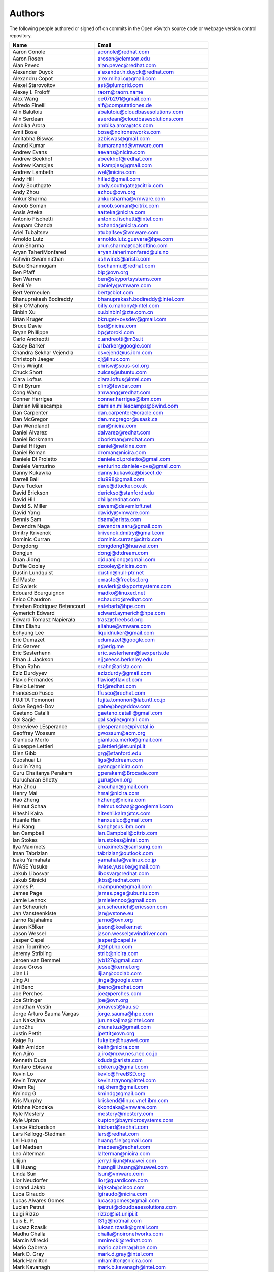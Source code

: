 ..
      Licensed under the Apache License, Version 2.0 (the "License"); you may
      not use this file except in compliance with the License. You may obtain
      a copy of the License at

          http://www.apache.org/licenses/LICENSE-2.0

      Unless required by applicable law or agreed to in writing, software
      distributed under the License is distributed on an "AS IS" BASIS, WITHOUT
      WARRANTIES OR CONDITIONS OF ANY KIND, either express or implied. See the
      License for the specific language governing permissions and limitations
      under the License.

      Convention for heading levels in Open vSwitch documentation:

      =======  Heading 0 (reserved for the title in a document)
      -------  Heading 1
      ~~~~~~~  Heading 2
      +++++++  Heading 3
      '''''''  Heading 4

      Avoid deeper levels because they do not render well.

=======
Authors
=======

The following people authored or signed off on commits in the Open
vSwitch source code or webpage version control repository.

=============================== ===============================================
Name                            Email
=============================== ===============================================
Aaron Conole                    aconole@redhat.com
Aaron Rosen                     arosen@clemson.edu
Alan Pevec                      alan.pevec@redhat.com
Alexander Duyck                 alexander.h.duyck@redhat.com
Alexandru Copot                 alex.mihai.c@gmail.com
Alexei Starovoitov              ast@plumgrid.com
Alexey I. Froloff               raorn@raorn.name
Alex Wang                       ee07b291@gmail.com
Alfredo Finelli                 alf@computationes.de
Alin Balutoiu                   abalutoiu@cloudbasesolutions.com
Alin Serdean                    aserdean@cloudbasesolutions.com
Ambika Arora                    ambika.arora@tcs.com
Amit Bose                       bose@noironetworks.com
Amitabha Biswas                 azbiswas@gmail.com
Anand Kumar                     kumaranand@vmware.com
Andrew Evans                    aevans@nicira.com
Andrew Beekhof                  abeekhof@redhat.com
Andrew Kampjes                  a.kampjes@gmail.com
Andrew Lambeth                  wal@nicira.com
Andy Hill                       hillad@gmail.com
Andy Southgate                  andy.southgate@citrix.com
Andy Zhou                       azhou@ovn.org
Ankur Sharma                    ankursharma@vmware.com
Anoob Soman                     anoob.soman@citrix.com
Ansis Atteka                    aatteka@nicira.com
Antonio Fischetti               antonio.fischetti@intel.com
Anupam Chanda                   achanda@nicira.com
Ariel Tubaltsev                 atubaltsev@vmware.com
Arnoldo Lutz                    arnoldo.lutz.guevara@hpe.com
Arun Sharma                     arun.sharma@calsoftinc.com
Aryan TaheriMonfared            aryan.taherimonfared@uis.no
Ashwin Swaminathan              ashwinds@arista.com
Babu Shanmugam                  bschanmu@redhat.com
Ben Pfaff                       blp@ovn.org
Ben Warren                      ben@skyportsystems.com
Benli Ye                        daniely@vmware.com
Bert Vermeulen                  bert@biot.com
Bhanuprakash Bodireddy          bhanuprakash.bodireddy@intel.com
Billy O'Mahony                  billy.o.mahony@intel.com
Binbin Xu                       xu.binbin1@zte.com.cn
Brian Kruger                    bkruger+ovsdev@gmail.com
Bruce Davie                     bsd@nicira.com
Bryan Phillippe                 bp@toroki.com
Carlo Andreotti                 c.andreotti@m3s.it
Casey Barker                    crbarker@google.com
Chandra Sekhar Vejendla         csvejend@us.ibm.com
Christoph Jaeger                cj@linux.com
Chris Wright                    chrisw@sous-sol.org
Chuck Short                     zulcss@ubuntu.com
Ciara Loftus                    ciara.loftus@intel.com
Clint Byrum                     clint@fewbar.com
Cong Wang                       amwang@redhat.com
Conner Herriges                 conner.herriges@ibm.com
Damien Millescamps              damien.millescamps@6wind.com
Dan Carpenter                   dan.carpenter@oracle.com
Dan McGregor                    dan.mcgregor@usask.ca
Dan Wendlandt                   dan@nicira.com
Daniel Alvarez                  dalvarez@redhat.com
Daniel Borkmann                 dborkman@redhat.com
Daniel Hiltgen                  daniel@netkine.com
Daniel Roman                    droman@nicira.com
Daniele Di Proietto             daniele.di.proietto@gmail.com
Daniele Venturino               venturino.daniele+ovs@gmail.com
Danny Kukawka                   danny.kukawka@bisect.de
Darrell Ball                    dlu998@gmail.com
Dave Tucker                     dave@dtucker.co.uk
David Erickson                  derickso@stanford.edu
David Hill                      dhill@redhat.com
David S. Miller                 davem@davemloft.net
David Yang                      davidy@vmware.com
Dennis Sam                      dsam@arista.com
Devendra Naga                   devendra.aaru@gmail.com
Dmitry Krivenok                 krivenok.dmitry@gmail.com
Dominic Curran                  dominic.curran@citrix.com
Dongdong                        dongdong1@huawei.com
Dongjun                         dongj@dtdream.com
Duan Jiong                      djduanjiong@gmail.com
Duffie Cooley                   dcooley@nicira.com
Dustin Lundquist                dustin@null-ptr.net
Ed Maste                        emaste@freebsd.org
Ed Swierk                       eswierk@skyportsystems.com
Edouard Bourguignon             madko@linuxed.net
Eelco Chaudron                  echaudro@redhat.com
Esteban Rodriguez Betancourt    estebarb@hpe.com
Aymerich Edward                 edward.aymerich@hpe.com
Edward Tomasz Napierała         trasz@freebsd.org
Eitan Eliahu                    eliahue@vmware.com
Eohyung Lee                     liquidnuker@gmail.com
Eric Dumazet                    edumazet@google.com
Eric Garver                     e@erig.me
Eric Sesterhenn                 eric.sesterhenn@lsexperts.de
Ethan J. Jackson                ejj@eecs.berkeley.edu
Ethan Rahn                      erahn@arista.com
Eziz Durdyyev                   ezizdurdy@gmail.com
Flavio Fernandes                flavio@flaviof.com
Flavio Leitner                  fbl@redhat.com
Francesco Fusco                 ffusco@redhat.com
FUJITA Tomonori                 fujita.tomonori@lab.ntt.co.jp
Gabe Beged-Dov                  gabe@begeddov.com
Gaetano Catalli                 gaetano.catalli@gmail.com
Gal Sagie                       gal.sagie@gmail.com
Genevieve LEsperance            glesperance@pivotal.io
Geoffrey Wossum                 gwossum@acm.org
Gianluca Merlo                  gianluca.merlo@gmail.com
Giuseppe Lettieri               g.lettieri@iet.unipi.it
Glen Gibb                       grg@stanford.edu
Guoshuai Li                     ligs@dtdream.com
Guolin Yang                     gyang@nicira.com
Guru Chaitanya Perakam          gperakam@Brocade.com
Gurucharan Shetty               guru@ovn.org
Han Zhou                        zhouhan@gmail.com
Henry Mai                       hmai@nicira.com
Hao Zheng                       hzheng@nicira.com
Helmut Schaa                    helmut.schaa@googlemail.com
Hiteshi Kalra                   hiteshi.kalra@tcs.com
Huanle Han                      hanxueluo@gmail.com
Hui Kang                        kangh@us.ibm.com
Ian Campbell                    Ian.Campbell@citrix.com
Ian Stokes                      ian.stokes@intel.com
Ilya Maximets                   i.maximets@samsung.com
Iman Tabrizian                  tabrizian@outlook.com
Isaku Yamahata                  yamahata@valinux.co.jp
IWASE Yusuke                    iwase.yusuke@gmail.com
Jakub Libosvar                  libosvar@redhat.com
Jakub Sitnicki                  jkbs@redhat.com
James P.                        roampune@gmail.com
James Page                      james.page@ubuntu.com
Jamie Lennox                    jamielennox@gmail.com
Jan Scheurich                   jan.scheurich@ericsson.com
Jan Vansteenkiste               jan@vstone.eu
Jarno Rajahalme                 jarno@ovn.org
Jason Kölker                    jason@koelker.net
Jason Wessel                    jason.wessel@windriver.com
Jasper Capel                    jasper@capel.tv
Jean Tourrilhes                 jt@hpl.hp.com
Jeremy Stribling                strib@nicira.com
Jeroen van Bemmel               jvb127@gmail.com
Jesse Gross                     jesse@kernel.org
Jian Li                         lijian@ooclab.com
Jing Ai                         jinga@google.com
Jiri Benc                       jbenc@redhat.com
Joe Perches                     joe@perches.com
Joe Stringer                    joe@ovn.org
Jonathan Vestin                 jonavest@kau.se
Jorge Arturo Sauma Vargas       jorge.sauma@hpe.com
Jun Nakajima                    jun.nakajima@intel.com
JunoZhu                         zhunatuzi@gmail.com
Justin Pettit                   jpettit@ovn.org
Kaige Fu                        fukaige@huawei.com
Keith Amidon                    keith@nicira.com
Ken Ajiro                       ajiro@mxw.nes.nec.co.jp
Kenneth Duda                    kduda@arista.com
Kentaro Ebisawa                 ebiken.g@gmail.com
Kevin Lo                        kevlo@FreeBSD.org
Kevin Traynor                   kevin.traynor@intel.com
Khem Raj                        raj.khem@gmail.com
Kmindg G                        kmindg@gmail.com
Kris Murphy                     kriskend@linux.vnet.ibm.com
Krishna Kondaka                 kkondaka@vmware.com
Kyle Mestery                    mestery@mestery.com
Kyle Upton                      kupton@baymicrosystems.com
Lance Richardson                lrichard@redhat.com
Lars Kellogg-Stedman            lars@redhat.com
Lei Huang                       huang.f.lei@gmail.com
Leif Madsen                     lmadsen@redhat.com
Leo Alterman                    lalterman@nicira.com
Lilijun                         jerry.lilijun@huawei.com
Lili Huang                      huanglili.huang@huawei.com
Linda Sun                       lsun@vmware.com
Lior Neudorfer                  lior@guardicore.com
Lorand Jakab                    lojakab@cisco.com
Luca Giraudo                    lgiraudo@nicira.com
Lucas Alvares Gomes             lucasagomes@gmail.com
Lucian Petrut                   lpetrut@cloudbasesolutions.com
Luigi Rizzo                     rizzo@iet.unipi.it
Luis E. P.                      l31g@hotmail.com
Lukasz Rzasik                   lukasz.rzasik@gmail.com
Madhu Challa                    challa@noironetworks.com
Marcin Mirecki                  mmirecki@redhat.com
Mario Cabrera                   mario.cabrera@hpe.com
Mark D. Gray                    mark.d.gray@intel.com
Mark Hamilton                   mhamilton@nicira.com
Mark Kavanagh                   mark.b.kavanagh@intel.com
Mark Maglana                    mmaglana@gmail.com
Mark Michelson                  mmichels@redhat.com
Markos Chandras                 mchandras@suse.de
Martin Casado                   casado@nicira.com
Martino Fornasa                 mf@fornasa.it
Maryam Tahhan                   maryam.tahhan@intel.com
Mauricio Vásquez                mauricio.vasquezbernal@studenti.polito.it
Maxime Coquelin                 maxime.coquelin@redhat.com
Mehak Mahajan                   mmahajan@nicira.com
Michael Arnaldi                 arnaldimichael@gmail.com
Michal Weglicki                 michalx.weglicki@intel.com
Mickey Spiegel                  mickeys.dev@gmail.com
Miguel Angel Ajo                majopela@redhat.com
Mijo Safradin                   mijo@linux.vnet.ibm.com
Mika Vaisanen                   mika.vaisanen@gmail.com
Minoru TAKAHASHI                takahashi.minoru7@gmail.com
Murphy McCauley                 murphy.mccauley@gmail.com
Natasha Gude                    natasha@nicira.com
Neil McKee                      neil.mckee@inmon.com
Neil Zhu                        zhuj@centecnetworks.com
Nimay Desai                     nimaydesai1@gmail.com
Nithin Raju                     nithin@vmware.com
Niti Rohilla                    niti.rohilla@tcs.com
Numan Siddique                  nusiddiq@redhat.com
Ofer Ben-Yacov                  ofer.benyacov@gmail.com
Or Gerlitz                      ogerlitz@mellanox.com
Ori Shoshan                     ori.shoshan@guardicore.com
Padmanabhan Krishnan            kprad1@yahoo.com
Panu Matilainen                 pmatilai@redhat.com
Paraneetharan Chandrasekaran    paraneetharanc@gmail.com
Paul Boca                       pboca@cloudbasesolutions.com
Paul Fazzone                    pfazzone@nicira.com
Paul Ingram                     paul@nicira.com
Paul-Emmanuel Raoul             skyper@skyplabs.net
Pavithra Ramesh                 paramesh@vmware.com
Peter Downs                     padowns@gmail.com
Philippe Jung                   phil.jung@free.fr
Pim van den Berg                pim@nethuis.nl
pritesh                         pritesh.kothari@cisco.com
Pravin B Shelar                 pshelar@nicira.com
Przemyslaw Szczerbik            przemyslawx.szczerbik@intel.com
Quentin Monnet                  quentin.monnet@6wind.com
Raju Subramanian                rsubramanian@nicira.com
Rami Rosen                      ramirose@gmail.com
Ramu Ramamurthy                 ramu.ramamurthy@us.ibm.com
Randall Sharo                   andall.sharo@navy.mil
Ravi Kerur                      Ravi.Kerur@telekom.com
Raymond Burkholder              ray@oneunified.net
Reid Price                      reid@nicira.com
Remko Tronçon                   git@el-tramo.be
Rich Lane                       rlane@bigswitch.com
Richard Oliver                  richard@richard-oliver.co.uk
Rishi Bamba                     rishi.bamba@tcs.com
Rob Adams                       readams@readams.net
Robert Åkerblom-Andersson       Robert.nr1@gmail.com
Robert Wojciechowicz            robertx.wojciechowicz@intel.com
Rob Hoes                        rob.hoes@citrix.com
Roi Dayan                       roid@mellanox.com
Romain Lenglet                  romain.lenglet@berabera.info
Russell Bryant                  russell@ovn.org
RYAN D. MOATS                   rmoats@us.ibm.com
Ryan Wilson                     wryan@nicira.com
Sairam Venugopal                vsairam@vmware.com
Sajjad Lateef                   slateef@nicira.com
Saloni Jain                     saloni.jain@tcs.com
Samuel Ghinet                   sghinet@cloudbasesolutions.com
Sanjay Sane                     ssane@nicira.com
Saurabh Mohan                   saurabh@cplanenetworks.com
Saurabh Shah                    ssaurabh@nicira.com
Saurabh Shrivastava             saurabh.shrivastava@nuagenetworks.net
Scott Lowe                      scott.lowe@scottlowe.org
Scott Mann                      sdmnix@gmail.com
Selvamuthukumar                 smkumar@merunetworks.com
Sha Zhang                       zhangsha.zhang@huawei.com
Shad Ansari                     shad.ansari@hpe.com
Shan Wei                        davidshan@tencent.com
Shashank Ram                    rams@vmware.com
Shashwat Srivastava             shashwat.srivastava@tcs.com
Shih-Hao Li                     shli@nicira.com
Shu Shen                        shu.shen@radisys.com
Simon Horman                    horms@verge.net.au
Simon Horman                    simon.horman@netronome.com
Sorin Vinturis                  svinturis@cloudbasesolutions.com
Steffen Gebert                  steffen.gebert@informatik.uni-wuerzburg.de
Sten Spans                      sten@blinkenlights.nl
Stephane A. Sezer               sas@cd80.net
Stephen Finucane                stephen@that.guru
Steve Ruan                      ruansx@cn.ibm.com
Stuart Cardall                  developer@it-offshore.co.uk
Sugesh Chandran                 sugesh.chandran@intel.com
SUGYO Kazushi                   sugyo.org@gmail.com
Tadaaki Nagao                   nagao@stratosphere.co.jp
Terry Wilson                    twilson@redhat.com
Tetsuo NAKAGAWA                 nakagawa@mxc.nes.nec.co.jp
Thadeu Lima de Souza Cascardo   cascardo@redhat.com
Thomas F. Herbert               thomasfherbert@gmail.com
Thomas Goirand                  zigo@debian.org
Thomas Graf                     tgraf@noironetworks.com
Thomas Lacroix                  thomas.lacroix@citrix.com
Timo Puha                       timox.puha@intel.com
Timothy Redaelli                tredaelli@redhat.com
Todd Deshane                    deshantm@gmail.com
Tom Everman                     teverman@google.com
Torgny Lindberg                 torgny.lindberg@ericsson.com
Tsvi Slonim                     tsvi@toroki.com
Tuan Nguyen                     tuan.nguyen@veriksystems.com
Tyler Coumbes                   coumbes@gmail.com
Tony van der Peet               tony.vanderpeet@alliedtelesis.co.nz
Tonghao Zhang                   xiangxia.m.yue@gmail.com
Valient Gough                   vgough@pobox.com
Venkata Anil Kommaddi           vkommadi@redhat.com
Vivien Bernet-Rollande          vbr@soprive.net
wangqianyu                      wang.qianyu@zte.com.cn
Wang Sheng-Hui                  shhuiw@gmail.com
Wang Zhike                      wangzhike@jd.com
Wei Li                          liw@dtdream.com
Wei Yongjun                     yjwei@cn.fujitsu.com
Wenyu Zhang                     wenyuz@vmware.com
William Fulton
William Tu                      u9012063@gmail.com
Xiao Liang                      shaw.leon@gmail.com
xu rong                         xu.rong@zte.com.cn
YAMAMOTO Takashi                yamamoto@midokura.com
Yasuhito Takamiya               yasuhito@gmail.com
Yi-Hung Wei                     yihung.wei@gmail.com
Yifeng Sun                      pkusunyifeng@gmail.com
Yin Lin                         linyi@vmware.com
Yu Zhiguo                       yuzg@cn.fujitsu.com
Yuanhan Liu                     yuanhan.liu@linux.intel.com
Yunjian Wang                    wangyunjian@huawei.com
ZhengLingyun                    konghuarukhr@163.com
Zoltán Balogh                   zoltan.balogh@ericsson.com
Zoltan Kiss                     zoltan.kiss@citrix.com
Zongkai LI                      zealokii@gmail.com
Zhi Yong Wu                     zwu.kernel@gmail.com
Zang MingJie                    zealot0630@gmail.com
Zhenyu Gao                      sysugaozhenyu@gmail.com
ZhiPeng Lu                      lu.zhipeng@zte.com.cn
Zhou Yangchao                   1028519445@qq.com
wenxu                           wenxu@ucloud.cn
wisd0me                         ak47izatool@gmail.com
xushengping                     shengping.xu@huawei.com
yinpeijun                       yinpeijun@huawei.com
zangchuanqiang                  zangchuanqiang@huawei.com
zhaojingjing                    zhao.jingjing1@zte.com.cn
zhongbaisong                    zhongbaisong@huawei.com
zhaozhanxu                      zhaozhanxu@163.com
=============================== ===============================================

The following additional people are mentioned in commit logs as having
provided helpful bug reports or suggestions.

=============================== ===============================================
Name                            Email
=============================== ===============================================
Aaron M. Ucko                   ucko@debian.org
Abhinav Singhal                 Abhinav.Singhal@spirent.com
Adam Heath                      doogie@brainfood.com
Ahmed Bilal                     numan252@gmail.com
Alan Shieh                      ashieh@nicira.com
Alban Browaeys                  prahal@yahoo.com
Alex Yip                        alex@nicira.com
Alexey I. Froloff               raorn@altlinux.org
Amar Padmanabhan                amar@nicira.com
Amey Bhide                      abhide@nicira.com
Amre Shakimov                   ashakimov@vmware.com
André Ruß                       andre.russ@hybris.com
Andreas Beckmann                debian@abeckmann.de
Andrei Andone                   andrei.andone@softvision.ro
Andrey Korolyov                 andrey@xdel.ru
Anshuman Manral                 anshuman.manral@outlook.com
Anton Matsiuk                   anton.matsiuk@gmail.com
Anup Khadka                     khadka.py@gmail.com
Anuprem Chalvadi                achalvadi@vmware.com
Ariel Tubaltsev                 atubaltsev@vmware.com
Arkajit Ghosh                   arkajit.ghosh@tcs.com
Atzm Watanabe                   atzm@stratosphere.co.jp
Aurélien Poulain                aurepoulain@viacesi.fr
Bastian Blank                   waldi@debian.org
Ben Basler                      bbasler@nicira.com
Bhargava Shastry                bshastry@sec.t-labs.tu-berlin.de
Bob Ball                        bob.ball@citrix.com
Brad Hall                       brad@nicira.com
Brailey Josh                    josh@faucet.nz
Brandon Heller                  brandonh@stanford.edu
Brendan Kelley                  bkelley@nicira.com
Brent Salisbury                 brent.salisbury@gmail.com
Brian Field                     Brian_Field@cable.comcast.com
Bryan Fulton                    bryan@nicira.com
Bryan Osoro                     bosoro@nicira.com
Cedric Hobbs                    cedric@nicira.com
Chris Hydon                     chydon@aristanetworks.com
Christian Stigen Larsen         cslarsen@gmail.com
Christopher Paggen              cpaggen@cisco.com
Chunhe Li                       lichunhe@huawei.com
Daniel Badea                    daniel.badea@windriver.com
Darragh O'Reilly                darragh.oreilly@hpe.com
Dave Walker                     DaveWalker@ubuntu.com
David Evans                     davidjoshuaevans@gmail.com
David Palma                     palma@onesource.pt
Derek Cormier                   derek.cormier@lab.ntt.co.jp
Dhaval Badiani                  dbadiani@vmware.com
DK Moon                         dkmoon@nicira.com
Ding Zhi                        zhi.ding@6wind.com
Dong Jun                        dongj@dtdream.com
Dustin Spinhirne                dspinhirne@vmware.com
Edwin Chiu                      echiu@vmware.com
Eivind Bulie Haanaes
Enas Ahmad                      enas.ahmad@kaust.edu.sa
Eric Lopez                      elopez@nicira.com
Frido Roose                     fr.roose@gmail.com
Gaetano Catalli                 gaetano.catalli@gmail.com
Gavin Remaley                   gavin_remaley@selinc.com
Georg Schmuecking               georg.schmuecking@ericsson.com
George Shuklin                  amarao@desunote.ru
Gerald Rogers                   gerald.rogers@intel.com
Ghanem Bahri                    bahri.ghanem@gmail.com
Giuseppe de Candia              giuseppe.decandia@gmail.com
Gordon Good                     ggood@nicira.com
Greg Dahlman                    gdahlman@hotmail.com
Greg Rose                       gvrose8192@gmail.com
Gregor Schaffrath               grsch@net.t-labs.tu-berlin.de
Gregory Smith                   gasmith@nutanix.com
Guolin Yang                     gyang@vmware.com
Gur Stavi                       gstavi@mrv.com
Harish Kanakaraju               hkanakaraju@vmware.com
Hari Sasank Bhamidipalli        hbhamidi@cisco.com
Hassan Khan                     hassan.khan@seecs.edu.pk
Hector Oron                     hector.oron@gmail.com
Hemanth Kumar Mantri            mantri@nutanix.com
Henrik Amren                    henrik@nicira.com
Hiroshi Tanaka                  htanaka@nicira.com
Hiroshi Miyata                  miyahiro.dazu@gmail.com
Hsin-Yi Shen                    shenh@vmware.com
Hui Xiang                       xianghuir@gmail.com
Hyojoon Kim                     joonk@gatech.edu
Igor Ganichev                   iganichev@nicira.com
Igor Sever                      igor@xorops.com
Jacob Cherkas                   jcherkas@nicira.com
Jad Naous                       jnaous@gmail.com
Jamal Hadi Salim                hadi@cyberus.ca
James Schmidt                   jschmidt@nicira.com
Jan Medved                      jmedved@juniper.net
Janis Hamme                     janis.hamme@student.kit.edu
Jari Sundell                    sundell.software@gmail.com
Javier Albornoz                 javier.albornoz@hpe.com
Jed Daniels                     openvswitch@jeddaniels.com
Jeff Merrick                    jmerrick@vmware.com
Jeongkeun Lee                   jklee@hp.com
Jian Qiu                        swordqiu@gmail.com
Joan Cirer                      joan@ev0.net
John Darrington                 john@darrington.wattle.id.au
John Galgay                     john@galgay.net
John Hurley                     john.hurley@netronome.com
John Reumann                    nofutznetworks@gmail.com
Karthik Sundaravel              ksundara@redhat.com
Kashyap Thimmaraju              kashyap.thimmaraju@sec.t-labs.tu-berlin.de
Keith Holleman                  hollemanietf@gmail.com
Kevin Lin                       kevinlin@berkeley.edu
K 華                            k940545@hotmail.com
Kevin Mancuso                   kevin.mancuso@rackspace.com
Kiran Shanbhog                  kiran@vmware.com
Kirill Kabardin
Kirkland Spector                kspector@salesforce.com
Koichi Yagishita                yagishita.koichi@jrc.co.jp
Konstantin Khorenko             khorenko@openvz.org
Kris zhang                      zhang.kris@gmail.com
Krishna Miriyala                krishna@nicira.com
Krishna Mohan Elluru            elluru.kri.mohan@hpe.com
László Sürü                     laszlo.suru@ericsson.com
Len Gao                         leng@vmware.com
Logan Rosen                     logatronico@gmail.com
Luca Falavigna                  dktrkranz@debian.org
Luiz Henrique Ozaki             luiz.ozaki@gmail.com
Manpreet Singh                  er.manpreet25@gmail.com
Marco d'Itri                    md@Linux.IT
Martin Vizvary                  vizvary@ics.muni.cz
Marvin Pascual                  marvin@pascual.com.ph
Maxime Brun                     m.brun@alphalink.fr
Madhu Venugopal                 mavenugo@gmail.com
Michael A. Collins              mike.a.collins@ark-net.org
Michael Hu                      mhu@nicira.com
Michael J. Smalley              michaeljsmalley@gmail.com
Michael Mao                     mmao@nicira.com
Michael Shigorin                mike@osdn.org.ua
Michael Stapelberg              stapelberg@debian.org
Mihir Gangar                    gangarm@vmware.com
Mike Bursell                    mike.bursell@citrix.com
Mike Kruze                      mkruze@nicira.com
Mike Qing                       mqing@vmware.com
Min Chen                        ustcer.tonychan@gmail.com
Mikael Doverhag                 mdoverhag@nicira.com
Mircea Ulinic                   ping@mirceaulinic.net
Mrinmoy Das                     mrdas@ixiacom.com
Muhammad Shahbaz                mshahbaz@cs.princeton.edu
Murali R                        muralirdev@gmail.com
Nagi Reddy Jonnala              njonnala@Brocade.com
Niels van Adrichem              N.L.M.vanAdrichem@tudelft.nl
Niklas Andersson                nandersson@nicira.com
Pankaj Thakkar                  thakkar@nicira.com
Pasi Kärkkäinen                 pasik@iki.fi
Patrik Andersson R              patrik.r.andersson@ericsson.com
Paulo Cravero                   pcravero@as2594.net
Pawan Shukla                    shuklap@vmware.com
Peter Amidon                    peter@picnicpark.org
Peter Balland                   peter@nicira.com
Peter Phaal                     peter.phaal@inmon.com
Prabina Pattnaik                Prabina.Pattnaik@nechclst.in
Pratap Reddy                    preddy@nicira.com
Ralf Heiringhoff                ralf@frosty-geek.net
Ram Jothikumar                  rjothikumar@nicira.com
Ramana Reddy                    gtvrreddy@gmail.com
Ray Li                          rayli1107@gmail.com
Richard Theis                   rtheis@us.ibm.com
RishiRaj Maulick                rishi.raj2509@gmail.com
Rob Sherwood                    rob.sherwood@bigswitch.com
Robert Strickler                anomalyst@gmail.com
Roger Leigh                     rleigh@codelibre.net
Rogério Vinhal Nunes
Roman Sokolkov                  rsokolkov@gmail.com
Ronaldo A. Ferreira             ronaldof@CS.Princeton.EDU
Ronny L. Bull                   bullrl@clarkson.edu
Sandeep Kumar                   sandeep.kumar16@tcs.com
Sander Eikelenboom              linux@eikelenboom.it
Saul St. John                   sstjohn@cs.wisc.edu
Scott Hendricks                 shendricks@nicira.com
Sean Brady                      sbrady@gtfservices.com
Sebastian Andrzej Siewior       sebastian@breakpoint.cc
Sébastien RICCIO                sr@swisscenter.com
Simon Jouet                     simon.jouet@gmail.com
Spiro Kourtessis                spiro@vmware.com
Sridhar Samudrala               samudrala.sridhar@gmail.com
Srini Seetharaman               seethara@stanford.edu
Sabyasachi Sengupta             Sabyasachi.Sengupta@alcatel-lucent.com
Salvatore Cambria               salvatore.cambria@citrix.com
Soner Sevinc                    sevincs@vmware.com
Stepan Andrushko                stepanx.andrushko@intel.com
Stephen Hemminger               shemminger@vyatta.com
Stuart Cardall                  developer@it-offshore.co.uk
Suganya Ramachandran            suganyar@vmware.com
Sundar Nadathur                 undar.nadathur@intel.com
Taekho Nam                      thnam@smartx.kr
Takayuki HAMA                   t-hama@cb.jp.nec.com
Teemu Koponen                   koponen@nicira.com
Thomas Morin                    thomas.morin@orange.com
Timothy Chen                    tchen@nicira.com
Torbjorn Tornkvist              kruskakli@gmail.com
Tulio Ribeiro                   tribeiro@lasige.di.fc.ul.pt
Tytus Kurek                     Tytus.Kurek@pega.com
Valentin Bud                    valentin@hackaserver.com
Vasiliy Tolstov                 v.tolstov@selfip.ru
Vasu Dasari                     vdasari@gmail.com
Vinllen Chen                    cvinllen@gmail.com
Vishal Swarankar                vishal.swarnkar@gmail.com
Vjekoslav Brajkovic             balkan@cs.washington.edu
Voravit T.                      voravit@kth.se
Yeming Zhao                     zhaoyeming@gmail.com
Yi Ba                           yby.developer@yahoo.com
Ying Chen                       yingchen@vmware.com
Yongqiang Liu                   liuyq7809@gmail.com
ZHANG Zhiming                   zhangzhiming@yunshan.net.cn
Zhangguanghui                   zhang.guanghui@h3c.com
Ziyou Wang                      ziyouw@vmware.com
Zoltán Balogh                   zoltan.balogh@ericsson.com
ankur dwivedi                   ankurengg2003@gmail.com
chen zhang                      3zhangchen9211@gmail.com
james hopper                    jameshopper@email.com
kk yap                          yapkke@stanford.edu
likunyun                        kunyunli@hotmail.com
meishengxin                     meishengxin@huawei.com
neeraj mehta                    mehtaneeraj07@gmail.com
rahim entezari                  rahim.entezari@gmail.com
weizj                           34965317@qq.com
俊 赵                           zhaojun12@outlook.com
冯全树(Crab)                    fqs888@126.com
张东亚                          fortitude.zhang@gmail.com
胡靖飞                          hujingfei914@msn.com
张伟                            zhangwqh@126.com
张强                            zhangqiang@meizu.com
=============================== ===============================================

Thanks to all Open vSwitch contributors.  If you are not listed above
but believe that you should be, please write to dev@openvswitch.org.

